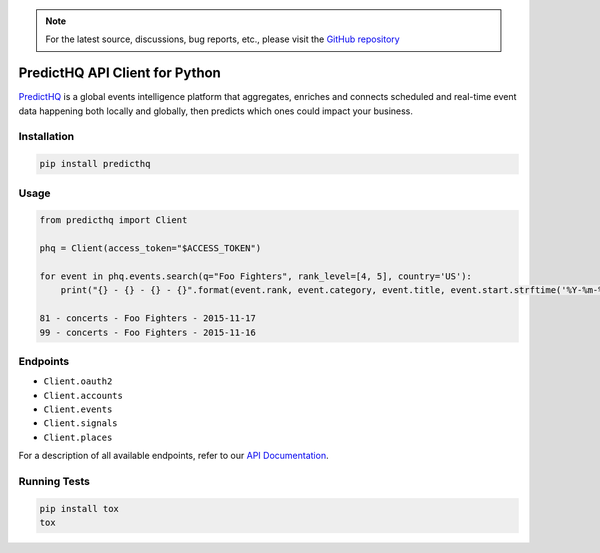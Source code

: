 .. note::

   For the latest source, discussions, bug reports, etc., please visit the `GitHub repository <https://github.com/predicthq/sdk-py>`_


###############################
PredictHQ API Client for Python
###############################

.. image:: https://badge.fury.io/py/predicthq.svg
    :target: https://badge.fury.io/py/predicthq
.. image:: https://travis-ci.org/predicthq/sdk-py.svg?branch=master
    :target: https://travis-ci.org/predicthq/sdk-py
.. image:: https://coveralls.io/repos/github/predicthq/sdk-py/badge.svg?branch=master
    :target: https://coveralls.io/github/predicthq/sdk-py?branch=master


`PredictHQ <https://www.predicthq.com/>`_ is a global events intelligence platform that aggregates, enriches and connects scheduled and real-time event data happening both locally and globally, then predicts which ones could impact your business.


Installation
############

.. code-block:: shell

    pip install predicthq

Usage
#####

.. code-block:: python

    from predicthq import Client

    phq = Client(access_token="$ACCESS_TOKEN")

    for event in phq.events.search(q="Foo Fighters", rank_level=[4, 5], country='US'):
        print("{} - {} - {} - {}".format(event.rank, event.category, event.title, event.start.strftime('%Y-%m-%d')))

    81 - concerts - Foo Fighters - 2015-11-17
    99 - concerts - Foo Fighters - 2015-11-16

Endpoints
#########

* ``Client.oauth2``
* ``Client.accounts``
* ``Client.events``
* ``Client.signals``
* ``Client.places``

For a description of all available endpoints, refer to our `API Documentation <https://developer.predicthq.com/>`_.

Running Tests
#############

.. code-block:: shell

    pip install tox
    tox


